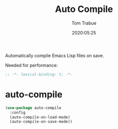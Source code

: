 #+title:  Auto Compile
#+author: Tom Trabue
#+email:  tom.trabue@gmail.com
#+date:   2020:05:25
#+STARTUP: fold

Automatically compile Emacs Lisp files on save.

Needed for performance:
#+begin_src emacs-lisp :tangle yes
;; -*- lexical-binding: t; -*-

#+end_src

* auto-compile

#+begin_src emacs-lisp :tangle yes
(use-package auto-compile
  :config
  (auto-compile-on-load-mode)
  (auto-compile-on-save-mode))
#+end_src
